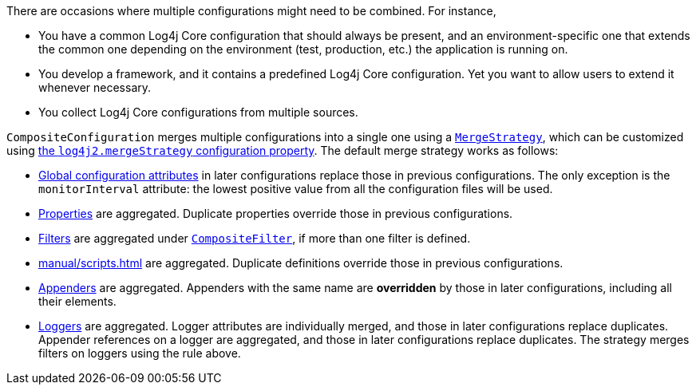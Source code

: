 ////
    Licensed to the Apache Software Foundation (ASF) under one or more
    contributor license agreements.  See the NOTICE file distributed with
    this work for additional information regarding copyright ownership.
    The ASF licenses this file to You under the Apache License, Version 2.0
    (the "License"); you may not use this file except in compliance with
    the License.  You may obtain a copy of the License at

         http://www.apache.org/licenses/LICENSE-2.0

    Unless required by applicable law or agreed to in writing, software
    distributed under the License is distributed on an "AS IS" BASIS,
    WITHOUT WARRANTIES OR CONDITIONS OF ANY KIND, either express or implied.
    See the License for the specific language governing permissions and
    limitations under the License.
////

// tag::intro[]
There are occasions where multiple configurations might need to be combined.
For instance,

* You have a common Log4j Core configuration that should always be present, and an environment-specific one that extends the common one depending on the environment (test, production, etc.) the application is running on.
* You develop a framework, and it contains a predefined Log4j Core configuration.
Yet you want to allow users to extend it whenever necessary.
* You collect Log4j Core configurations from multiple sources.
// end::intro[]

// tag::how[]
`CompositeConfiguration` merges multiple configurations into a single one using a link:../javadoc/log4j-core/org/apache/logging/log4j/core/config/composite/MergeStrategy.html[`MergeStrategy`], which can be customized using xref:manual/systemproperties.adoc#log4j2.mergeStrategy[the `log4j2.mergeStrategy` configuration property].
The default merge strategy works as follows:

* xref:manual/configuration.adoc#global-configuration-attributes[Global configuration attributes] in later configurations replace those in previous configurations.
The only exception is the `monitorInterval` attribute: the lowest positive value from all the configuration files will be used.

* xref:manual/configuration.adoc#property-substitution[Properties] are aggregated.
Duplicate properties override those in previous configurations.

* xref:manual/filters.adoc[Filters] are aggregated under xref:manual/filters.adoc#CompositeFilter[`CompositeFilter`], if more than one filter is defined.

* xref:manual/scripts.adoc[] are aggregated.
Duplicate definitions override those in previous configurations.

* xref:manual/appenders.adoc[Appenders] are aggregated.
Appenders with the same name are **overridden** by those in later configurations, including all their elements.

* xref:manual/configuration.adoc#configuring-loggers[Loggers] are aggregated.
Logger attributes are individually merged, and those in later configurations replace duplicates.
Appender references on a logger are aggregated, and those in later configurations replace duplicates.
The strategy merges filters on loggers using the rule above.
// end::how[]
